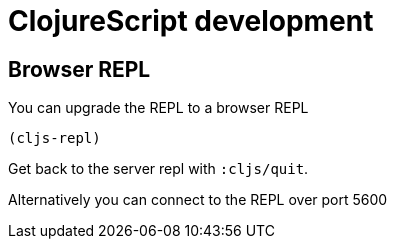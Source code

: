 = ClojureScript development

== Browser REPL

You can upgrade the REPL to a browser REPL

[source,clojure]
----
(cljs-repl)
----

Get back to the server repl with `:cljs/quit`.

Alternatively you can connect to the REPL over port 5600
